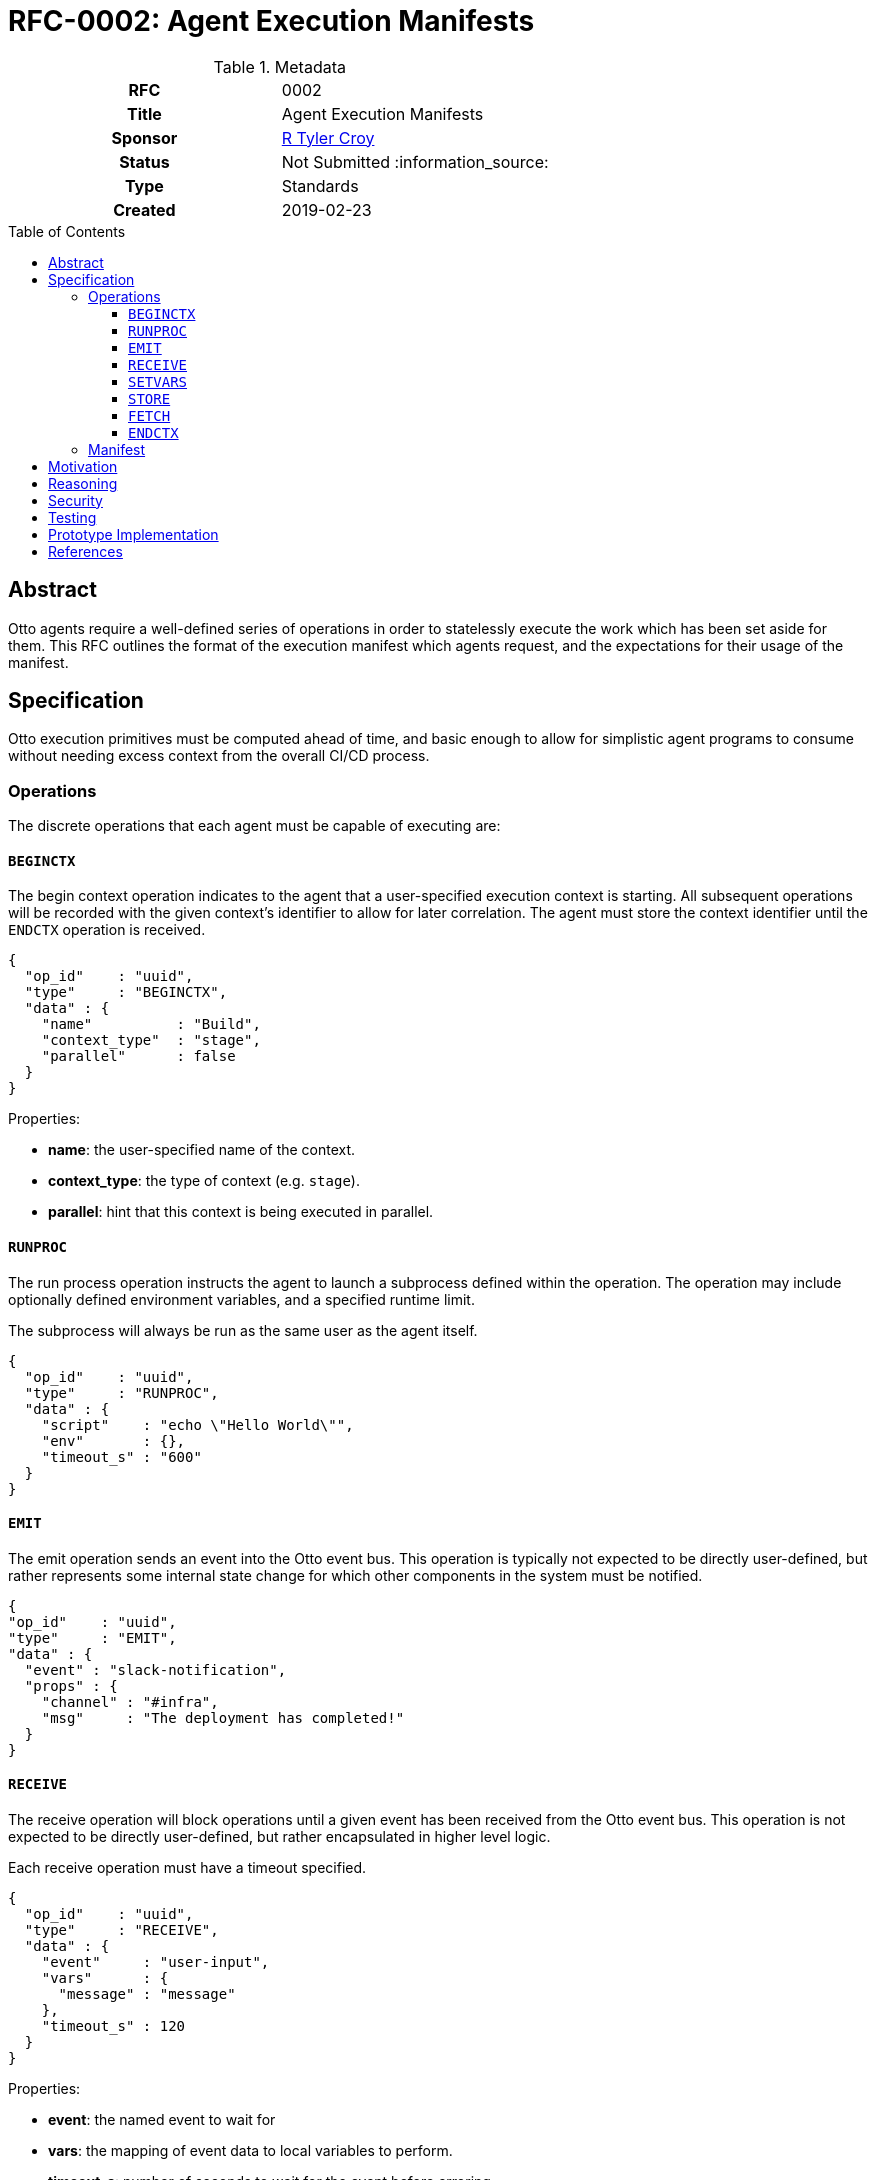 = RFC-0002: Agent Execution Manifests
:toc: preamble
:toclevels: 3
ifdef::env-github[]
:tip-caption: :bulb:
:note-caption: :information_source:
:important-caption: :heavy_exclamation_mark:
:caution-caption: :fire:
:warning-caption: :warning:
endif::[]

.**RFC Template**

.Metadata
[cols="1h,1"]
|===
| RFC
| 0002

| Title
| Agent Execution Manifests

| Sponsor
| link:https://github.com/rtyler/[R Tyler Croy]

| Status
| Not Submitted :information_source:

| Type
| Standards

| Created
| 2019-02-23

|===

== Abstract

Otto agents require a well-defined series of operations in order to statelessly
execute the work which has been set aside for them. This RFC outlines the
format of the execution manifest which agents request, and the expectations for
their usage of the manifest.

== Specification

Otto execution primitives must be computed ahead of time, and basic enough to
allow for simplistic agent programs to consume without needing excess context
from the overall CI/CD process.

=== Operations

The discrete operations that each agent must be capable of executing are:

==== `BEGINCTX`

The begin context operation indicates to the agent that a user-specified
execution context is starting. All subsequent operations will be recorded with
the given context's identifier to allow for later correlation. The agent must
store the context identifier until the `ENDCTX` operation is received.

[source,json]
----
{
  "op_id"    : "uuid",
  "type"     : "BEGINCTX",
  "data" : {
    "name"          : "Build",
    "context_type"  : "stage",
    "parallel"      : false
  }
}
----

Properties:

* **name**: the user-specified name of the context.
* **context_type**: the type of context (e.g. `stage`).
* **parallel**: hint that this context is being executed in parallel.

==== `RUNPROC`

The run process operation instructs the agent to launch a subprocess defined
within the operation. The operation may include optionally defined environment
variables, and a specified runtime limit.

The subprocess will always be run as the same user as the agent itself.

[source,json]
----
{
  "op_id"    : "uuid",
  "type"     : "RUNPROC",
  "data" : {
    "script"    : "echo \"Hello World\"",
    "env"       : {},
    "timeout_s" : "600"
  }
}
----

==== `EMIT`

The emit operation sends an event into the Otto event bus. This operation is
typically not expected to be directly user-defined, but rather represents some
internal state change for which other components in the system must be
notified.

[source,json]
----
{
"op_id"    : "uuid",
"type"     : "EMIT",
"data" : {
  "event" : "slack-notification",
  "props" : {
    "channel" : "#infra",
    "msg"     : "The deployment has completed!"
  }
}
----

==== `RECEIVE`

The receive operation will block operations until a given event has been
received from the Otto event bus. This operation is not expected to be directly
user-defined, but rather encapsulated in higher level logic.

Each receive operation must have a timeout specified.

[source,json]
----
{
  "op_id"    : "uuid",
  "type"     : "RECEIVE",
  "data" : {
    "event"     : "user-input",
    "vars"      : {
      "message" : "message"
    },
    "timeout_s" : 120
  }
}
----

Properties:

* **event**: the named event to wait for
* **vars**: the mapping of event data to local variables to perform.
* **timeout_s**: number of seconds to wait for the event before erroring.

==== `SETVARS`

The set variables operation adds the ability to set agent-local variables which
can then be referenced in other operations. The specific semantics of variable
interpolation are subject of another RFC.

[source,json]
----
{
  "op_id"    : "uuid",
  "type"     : "SETVARS",
  "data" : {
    "vars" : [
      {
        "name"   : "github_user",
        "value"  : "octocat",
        "secret" : false
      }
    ]
  }
}
----

==== `STORE`

The store operation will persist some specified pattern of files into the Otto object store.

[source,json]
----
{
  "op_id"    : "uuid",
  "type"     : "STORE",
  "data" : {
    "pattern"   : "build/*.tar.gz",
    "permanent" : true,
  }
}
----

Properties:

* **pattern**:
* **permanent**: (_optional_) mark the files to persist past the termination of the CI/CD
  process

==== `FETCH`

The fetch operation will retrieve persisted files from the Otto object store.

[source,json]
----
{
  "op_id"    : "uuid",
  "type"     : "FETCH",
  "data" : {
    "pattern"   : "build/*.tar.gz",
    "permanent" : true
  }
}
----

Properties:

* **pattern**:
* **permanent**: mark the files to persist past the termination of the CI/CD
  process

==== `ENDCTX`

The end context operation indicates to the agent that the named context has
been completed. Upon receipt of the end context operation, which must have an
identical operation identifier as its corresponding `BEGINCTX`, the agent
should discard its internally stored operation ID.

[source,json]
----
{
  "op_id"    : "uuid",
  "type"     : "ENDCTX",
  "data" : {
    "name"          : "Build",
    "context_type"  : "stage",
    "parallel"      : false
  }
}
----


=== Manifest

Every time an agent is initialized, it will be given a unique URL from which it
can access its pre-determined execution manifest. An HTTP `GET` request to the
specified URL will return the complete manifest with other important metadata
for the agent's execution.

Included in the manifest is a self identifier, and base URLs for all services
relevant to the agent's execution. The agent is expected to construct the
appropriate versioned URLs for all subsequent requests to the services's APIs.

For demonstration purposes, the following `.otto` definition would result in the given example manifest:

.example.otto
[source]
----
use {
  stdlib
}

pipeline {
  stages {
    stage('Build') {
      runtime {
        docker {
          image = 'alpine'
        }
      }
      steps {
        sh 'echo "Hello World"'
      }
    }
  }
}
----

.Example Manifest
[source,json]
----
{
  "self" : "uuid",
  "services" : {
    "orchestrator" : "http://localhost:3030/",
    "datastore"    : "http://localhost:3031/",
    "objectstore"  : "http://localhost:3031/",
    "eventbus"     : "http://localhost:3040/"
  },
  "ops" : [
    {
      "op_id"    : "uuid",
      "type"     : "BEGINCTX",
      "data" : {
        "name"          : "Build",
        "context_type"  : "stage",
        "parallel"      : false
      }
    },
    {
      "op_id"    : "uuid2",
      "type"     : "RUNPROC",
      "data" : {
        "script"    : "echo \"Hello World\"",
        "env"       : {},
        "timeout_s" : "600"
      }
    },
    {
      "op_id"    : "uuid3",
      "type"     : "ENDCTX",
      "data" : {
        "name"          : "Build",
        "context_type"  : "stage",
        "parallel"      : false
      }
    }
  ]
}
----

Upon completion of the final given operation, the agent should ensure all
outstanding requests have completed and then exit.


== Motivation

The systems design for Otto, as described in RFC-0001 focuses on discrete and
simple components which work together in concert. This extends to the agents
which ultimately execute the CI/CD workloads defined by users.

In order to create an Otto agent which is as simple as possible, the agent
itself must be as primitive as practical. To maintain that simplicity, the
agent must not carry any substantive logic or functionality unto itself, but
must act as a dumb conduit for compute and operations to be executed.

== Reasoning

With the specified operations above, it is possible to define _most_ common
CI/CD workloads, as the majority of use-cases center around running scripts,
and storing output. The execution manifest design allows for stateless
pre-computation of runtime which will require agents which not only makes them
quite simple, achieving a core goal of Otto, but also ensures that any
pre-optimization can be done to assist with Otto's scalability or cost
objectives.

An alternative design would be to follow the model set forth by other CI/CD
services which have fairly "intelligent" agents. This idea was rejected because
there are numerous runtime challenges associated with this approach. The
"intelligence" presence in the Jenkins agent requires the JVM, but also deeply
couples the operation of the agent with the operation of the master process in
the system. This introduces code/object synchronization issues between the
master and agents as the life of the system progresses. The intelligence of the
agent also necessitates the pushing of executable code down the channel from
the master when new plugins are added to the master. A similar system design
pattern can be observed in the Puppet ecosystem, where a Puppet agent and
Puppet master must synchronize code and are deeply intertwined at runtime.

In practice, "intelligent agent" distributed computing paradigm has led to strictly
master/agent focused extensibility. By effectively dumbing down the agent, but
tying it into the Otto event bus, extensibility must be achieved elsewhere, as
additional composable services in the system, rather than loading more and more
code into the master and agents directly.

Another alternative considered was to effectively generate the execution
manifest as a singular script or executable which could sent to the desired
agent runtime environment, and simply executed. This idea was discarded as both
too complex, but also because it requires the "orchestrator" to have too much
up front knowledge of the agent runtime environment. The capabilities of the
agent runtime environment with the execution manfiest are effectively
irrelevant so long as it is capable of requesting the execution manifest and
acting upon it. This enables different agents to be easily implemented for
different computing environments, such as for Windows versus Linux, or other
high-performance computing environments which might need to handle operations
differently than conventional environments.

== Security

[TIP]
====
Describe the security impact of this proposal.
Outline what was done to identify and evaluate security issues,
discuss of potential security issues and how they are mitigated or prevented,
and how the RFC interacts with existing permissions, authentication, authorization, etc.

If this proposal will have no impact on security, this section may simply say:
There are no security risks related to this proposal.
====


== Testing

[TIP]
====
If the RFC involves any kind of behavioral change to code give a summary of how
its correctness (and, if applicable, compatibility, security, etc.) can be
tested.

In the preferred case that automated tests can be developed to cover all
significant changes, simply give a short summary of the nature of these tests.

If some or all of changes will require human interaction to verify, explain why
automated tests are considered impractical.  Then summarize what kinds of test
cases might be required: user scenarios with action steps and expected
outcomes.  Might behavior vary by platform (operating system, servlet
container, web browser, etc.)?  Are there foreseeable interactions between
different permissible versions of components?
Are any special tools, proprietary software, or online service accounts
required to exercise a related code path (Active Directory server, GitHub
login, etc.)?  When will testing take place relative to merging code changes,
and might retesting be required if other changes are made to this area in the
future?

If this proposal requires no testing, this section may simply say:
There are no testing issues related to this proposal.
====

== Prototype Implementation

[TIP]
====
Link to any open source reference implementation of code changes for this proposal.
The implementation need not be completed before the RFC is accepted
but must be completed before the RFC is given "final" status.

RFCs which will not include code changes may omit this section.
====

== References

[TIP]
====
Provide links to any related documents.  This will include links to discussions
on the mailing list, pull requests, and meeting notes.
====



